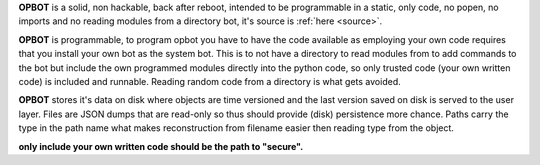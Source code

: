 .. _about:


**OPBOT** is a solid, non hackable, back after reboot, intended to be
programmable in a static, only code, no popen, no imports and no reading
modules from a directory bot, it's  source is :ref:`here <source>`.

**OPBOT** is programmable, to program opbot you have to have the code
available as employing your own code requires that you install your own bot as
the system bot. This is to not have a directory to read modules from to add
commands to the bot but include the own programmed modules directly into the
python code, so only trusted code (your own written code) is included and
runnable. Reading random code from a directory is what gets avoided.

**OPBOT** stores it's data on disk where objects are time versioned and the
last version saved on disk is served to the user layer. Files are JSON dumps
that are read-only so thus should provide (disk) persistence more chance.
Paths carry the type in the path name what makes reconstruction from filename
easier then reading type from the object.

**only include your own written code should be the path to "secure".**
